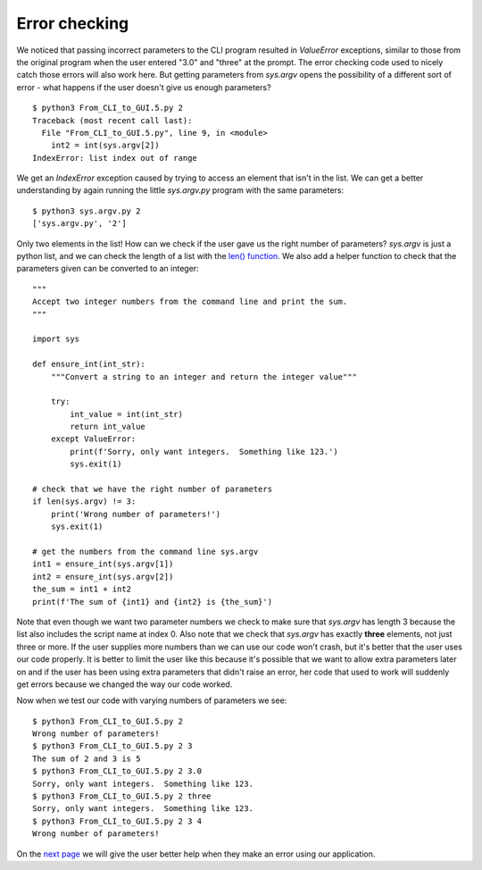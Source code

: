 Error checking
--------------

We noticed that passing incorrect parameters to the CLI program resulted in
`ValueError` exceptions, similar to those from the original program when the
user entered "3.0" and "three" at the prompt.  The error checking code used
to nicely catch those errors will also work here.  But getting parameters
from `sys.argv` opens the possibility of a different sort of error - what
happens if the user doesn't give us enough parameters?

::

    $ python3 From_CLI_to_GUI.5.py 2
    Traceback (most recent call last):
      File "From_CLI_to_GUI.5.py", line 9, in <module>
        int2 = int(sys.argv[2])
    IndexError: list index out of range

We get an `IndexError` exception caused by trying to access an element that
isn't in the list.  We can get a better understanding by again running the
little `sys.argv.py` program with the same parameters::

    $ python3 sys.argv.py 2
    ['sys.argv.py', '2']

Only two elements in the list!  How can we check if the user gave us the right
number of parameters?  `sys.argv` is just a python list, and we can check the
length of a list with the
`len() function <https://docs.python.org/3/library/functions.html#len>`_.
We also add a helper function to check that the parameters given can be
converted to an integer::

    """
    Accept two integer numbers from the command line and print the sum.
    """

    import sys

    def ensure_int(int_str):
        """Convert a string to an integer and return the integer value"""

        try:
            int_value = int(int_str)
            return int_value
        except ValueError:
            print(f'Sorry, only want integers.  Something like 123.')
            sys.exit(1)

    # check that we have the right number of parameters
    if len(sys.argv) != 3:
        print('Wrong number of parameters!')
        sys.exit(1)

    # get the numbers from the command line sys.argv
    int1 = ensure_int(sys.argv[1])
    int2 = ensure_int(sys.argv[2])
    the_sum = int1 + int2
    print(f'The sum of {int1} and {int2} is {the_sum}')

Note that even though we want two parameter numbers we check to make sure that
`sys.argv` has length 3 because the list also includes the script name at
index 0.  Also note that we check that `sys.argv` has exactly **three**
elements, not just three or more.  If the user supplies more numbers than we can
use our code won't crash, but it's better that the user uses our code properly.
It is better to limit the user like this because it's possible that we want to
allow extra parameters later on and if the user has been using extra parameters
that didn't raise an error, her code that used to work will suddenly get errors
because we changed the way our code worked.

Now when we test our code with varying numbers of parameters we see::

    $ python3 From_CLI_to_GUI.5.py 2
    Wrong number of parameters!
    $ python3 From_CLI_to_GUI.5.py 2 3
    The sum of 2 and 3 is 5
    $ python3 From_CLI_to_GUI.5.py 2 3.0
    Sorry, only want integers.  Something like 123.
    $ python3 From_CLI_to_GUI.5.py 2 three
    Sorry, only want integers.  Something like 123.
    $ python3 From_CLI_to_GUI.5.py 2 3 4
    Wrong number of parameters!

On the 
`next page <https://github.com/rzzzwilson/PythonEtudes/wiki/From_CLI_to_GUI.6>`_
we will give the user better help when they make an error using our application.

